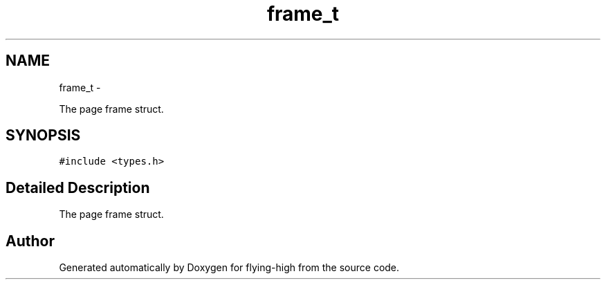 .TH "frame_t" 3 "18 May 2010" "Version 1.0" "flying-high" \" -*- nroff -*-
.ad l
.nh
.SH NAME
frame_t \- 
.PP
The page frame struct.  

.SH SYNOPSIS
.br
.PP
.PP
\fC#include <types.h>\fP
.SH "Detailed Description"
.PP 
The page frame struct. 

.SH "Author"
.PP 
Generated automatically by Doxygen for flying-high from the source code.
